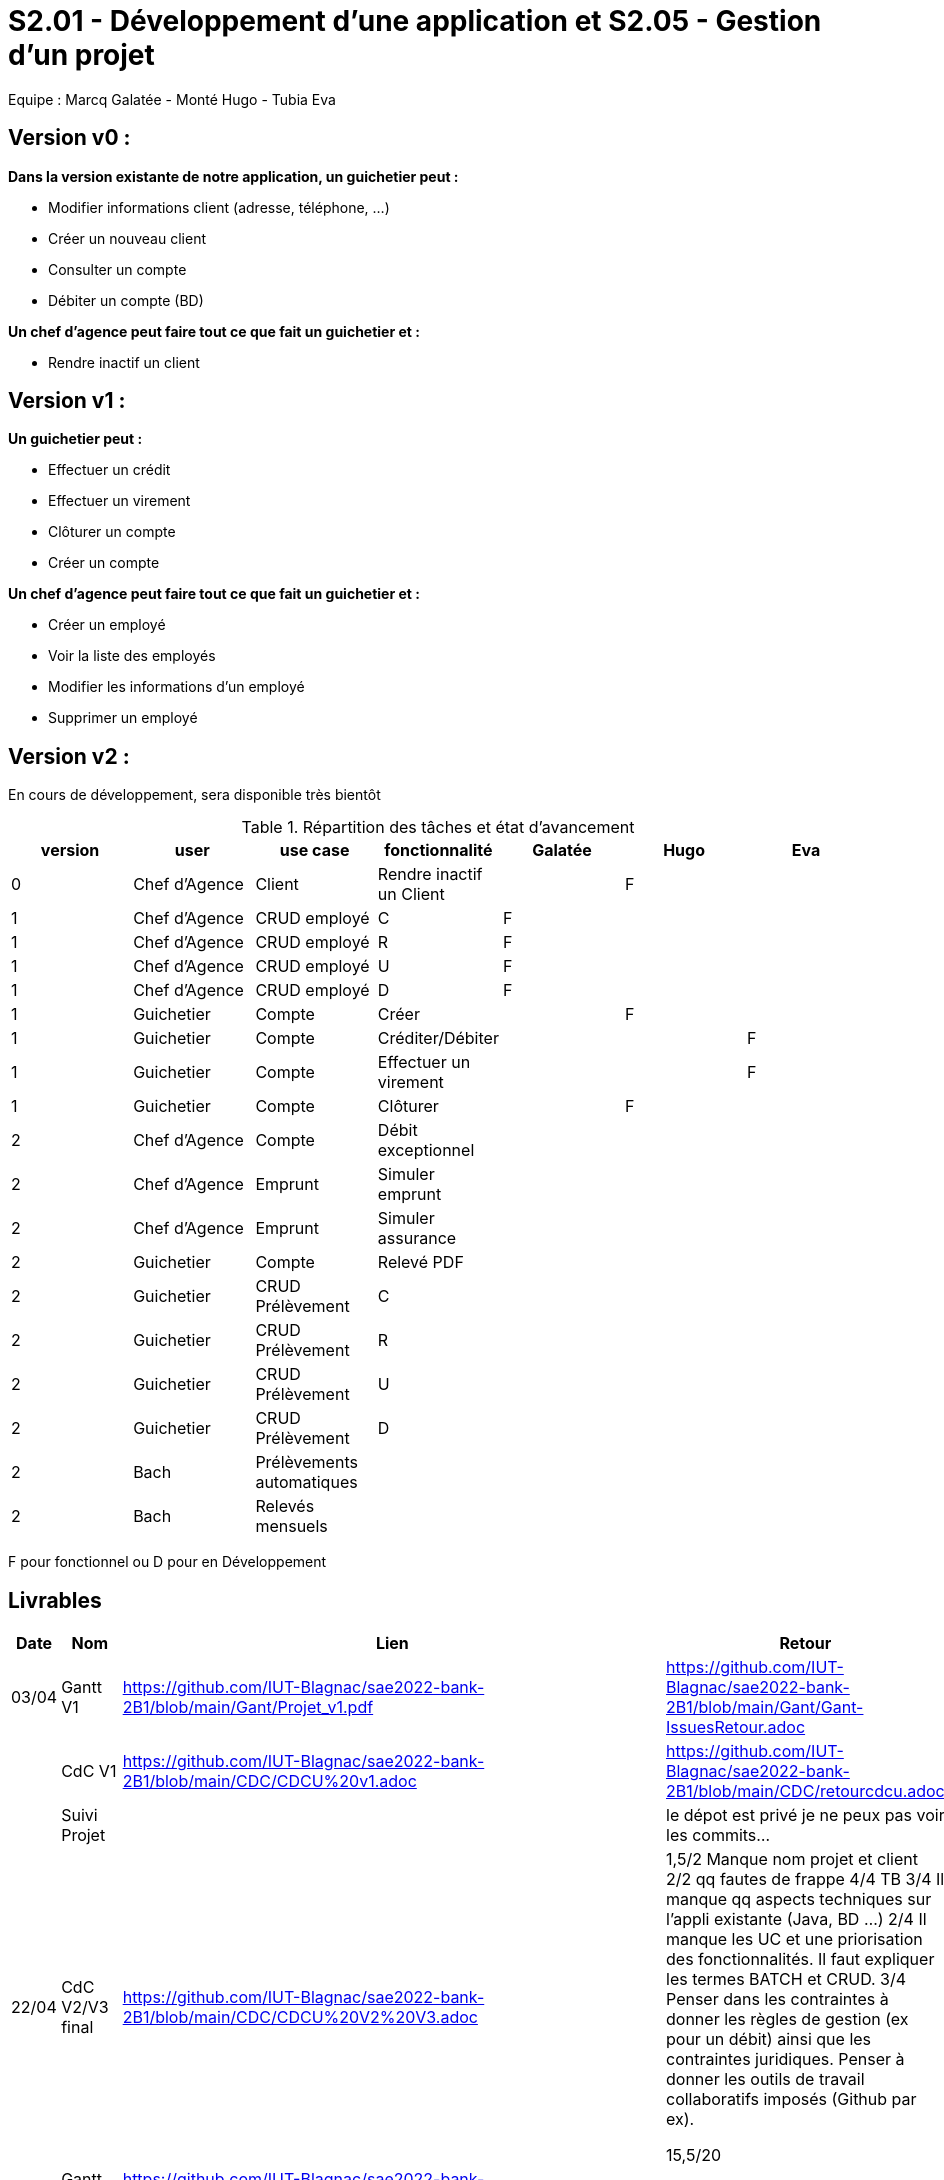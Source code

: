 = S2.01 - Développement d'une application et S2.05 - Gestion d'un projet

Equipe : Marcq Galatée - Monté Hugo - Tubia Eva

== Version v0 :
*Dans la version existante de notre application, un guichetier peut :*

* Modifier informations client (adresse, téléphone, …)

* Créer un nouveau client

* Consulter un compte

* Débiter un compte (BD)

*Un chef d’agence peut faire tout ce que fait un guichetier et :*

* Rendre inactif un client

== Version v1 :
*Un guichetier peut :*

* Effectuer un crédit 
* Effectuer un virement 
* Clôturer un compte 
* Créer un compte 

*Un chef d’agence peut faire tout ce que fait un guichetier et :*

* Créer un employé
* Voir la liste des employés
* Modifier les informations d'un employé
* Supprimer un employé

== Version v2 :
En cours de développement, sera disponible très bientôt

.Répartition des tâches et état d'avancement
[options="header,footer"]
|=======================
|version|user     |use case   |fonctionnalité              |   Galatée | Hugo  |   Eva 
|0    |Chef d'Agence    |Client        |Rendre inactif un Client | |F |
|1    |Chef d'Agence    |CRUD employé  |C|F | | 
|1    |Chef d'Agence    |CRUD employé  |R|F | | 
|1    |Chef d'Agence    |CRUD employé  |U|F | | 
|1    |Chef d'Agence    |CRUD employé  |D|F | | 
|1    |Guichetier     | Compte | Créer||F | 
|1    |Guichetier     | Compte | Créditer/Débiter|| |F
|1    |Guichetier     | Compte | Effectuer un virement|| |F 
|1    |Guichetier     | Compte | Clôturer||F | 
|2    |Chef d'Agence     | Compte | Débit exceptionnel|| | 
|2    |Chef d'Agence     | Emprunt | Simuler emprunt|| | 
|2    |Chef d'Agence     | Emprunt | Simuler assurance|| | 
|2    |Guichetier     | Compte | Relevé PDF|| | 
|2    |Guichetier     | CRUD Prélèvement | C|| | 
|2    |Guichetier     | CRUD Prélèvement | R|| | 
|2    |Guichetier     | CRUD Prélèvement | U|| | 
|2    |Guichetier     | CRUD Prélèvement | D|| | 
|2    |Bach     | Prélèvements automatiques | || | 
|2    |Bach     | Relevés mensuels | || | 

|=======================

F pour fonctionnel ou
D pour en Développement


== Livrables

[cols="1,2,2,5",options=header]
|===
| Date    | Nom         |  Lien                             | Retour
| 03/04   | Gantt V1    |  https://github.com/IUT-Blagnac/sae2022-bank-2B1/blob/main/Gant/Projet_v1.pdf                                                            | https://github.com/IUT-Blagnac/sae2022-bank-2B1/blob/main/Gant/Gant-IssuesRetour.adoc
|         | CdC V1      |  https://github.com/IUT-Blagnac/sae2022-bank-2B1/blob/main/CDC/CDCU%20v1.adoc                                |   https://github.com/IUT-Blagnac/sae2022-bank-2B1/blob/main/CDC/retourcdcu.adoc
|         | Suivi Projet |                                   |   le dépot est privé je ne peux pas voir les commits...          
| 22/04  | CdC V2/V3 final| https://github.com/IUT-Blagnac/sae2022-bank-2B1/blob/main/CDC/CDCU%20V2%20V3.adoc                                    | 1,5/2	Manque nom projet et client
2/2	qq fautes de frappe
4/4	TB
3/4	Il manque qq aspects techniques sur l'appli existante (Java, BD …)
2/4	Il manque les UC et une priorisation des fonctionnalités. Il faut expliquer les termes BATCH et CRUD.
3/4	Penser dans les contraintes à donner les règles de gestion (ex pour un débit) ainsi que les contraintes juridiques. Penser à donner les outils de travail collaboratifs imposés (Github par ex).
	
15,5/20	

|         | Gantt V2    |  https://github.com/IUT-Blagnac/sae2022-bank-2B1/blob/main/Gant/Projet_v2.pdf                             |     
|         | Gantt V3 | https://github.com/IUT-Blagnac/sae2022-bank-2B1/blob/main/Gant/Projet_v3.pdf        |     
|         | Doc. Tec. V1 | https://github.com/IUT-Blagnac/sae2022-bank-2B1/blob/main/Documentation/Doc_technique/Doc%20Technique.adoc       |    
|         | Doc User V1    | https://github.com/IUT-Blagnac/sae2022-bank-2B1/blob/main/Documentation/Doc_utilisateur/Doc%20utilisateur.adoc        |lien ne marche pas
|         | Recette V1  | https://github.com/IUT-Blagnac/sae2022-bank-2B1/blob/main/Documentation/Cahier_des_tests/CahierTestsV1.adoc                     | 
|         | Suivi projet| Pour les docs utilisateur et technique et pour le gantt, nous (Galatée et Eva) avons travaillé sur la même machine donc il y a écrit que seul Eva a commit, mais Galatée a participé à la rédaction aussi. | 
| 22/05   | Gantt V1  à jour    |       | 
|         | Doc. Util. V1 | https://github.com/IUT-Blagnac/sae2022-bank-2B1/blob/main/Documentation/Doc_utilisateur/Doc%20utilisateur.adoc        |         
|         | Doc. Tec. V1 | https://github.com/IUT-Blagnac/sae2022-bank-2B1/blob/main/Documentation/Doc_technique/Doc%20Technique.adoc             |     
|         | Code V1     | https://github.com/IUT-Blagnac/sae2022-bank-2B1/tree/main/Application/DAILY_BANK_FX_V0                 | 
|         | Recette V1 | https://github.com/IUT-Blagnac/sae2022-bank-2B1/blob/main/Documentation/Cahier_des_tests/CahierTestsV1.adoc           | 
|         | `jar` projet | https://github.com/IUT-Blagnac/sae2022-bank-2B1/blob/main/Application/DailyBankV1.jar   | 
| 05/06   | Gantt V3 à Jour  |    |  
|         | Doc. Util. V2 |         |           
|         | Doc. Tec. V2 |    |     
|         | Code V2     |                       |
|         | Recette V2  |   |
|         | `jar` projet |     |
|12/06   | Gantt V3 à Jour  |    |  
|         | Doc. Util. V3 |         |           
|         | Doc. Tec. V3 |    |     
|         | Code V3     |                       |
|         | Recette V3  |   |
|         | `jar` projet |     |
|===
== Les critères d'évaluation :SAE S2.05 Gestion de projet

=== CDCU
• Page de garde (Version, date, équipe, projet ...), Sommaire
• Présentation du sujet
◦ contexte, objectifs, à quel problème répond-t-il ?
• Analyse de l’existant
• Analyse des besoins incluant V2 et V3
• Analyse des contraintes
◦ techniques & organisationnelles


=== Gestion de projet
Gantts complets, cohérents avec les issues et à jour (tâches, resp., avancements...)
Format (Gantt en pdf, docs en asciidoc) et arborescence du dépôt
Sources versionnées, commit réguliers et commentés...
Gestion du projet sous Github (issues, millestones, avancée ...), prise en compte des remarques dans le readme

